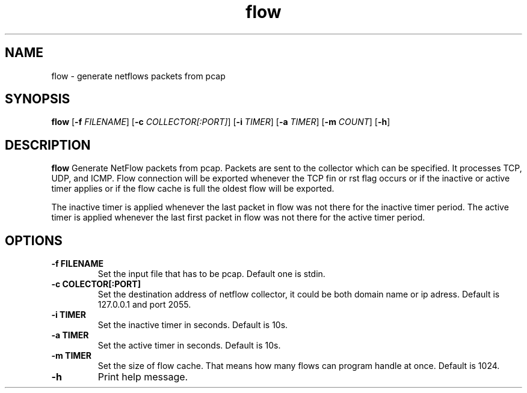 .TH flow 1 
.SH NAME
flow \- generate netflows packets from pcap 
.SH SYNOPSIS
.B flow 
[\fB\-f\fR \fIFILENAME\fR]
[\fB\-c\fR \fICOLLECTOR[:PORT]\fR]
[\fB\-i\fR \fITIMER\fR]
[\fB\-a\fR \fITIMER\fR]
[\fB\-m\fR \fICOUNT\fR]
[\fB\-h\fR\fI\fR]
.SH DESCRIPTION
.B flow 
Generate NetFlow packets from pcap. Packets are sent to the collector which can be specified. It processes TCP, UDP, and ICMP. Flow connection will be exported whenever the TCP fin or rst flag occurs or if the inactive or active timer applies or if the flow cache is full the oldest flow will be exported. 

The inactive timer is applied whenever the last packet in flow was not there for the inactive timer period. 
The active timer is applied whenever the last first packet in flow was not there for the active timer period. 
.SH OPTIONS
.TP
.BR \-f " " FILENAME\fR
Set the input file that has to be pcap. Default one is stdin.
.TP
.BR \-c " " COLECTOR[:PORT] 
Set the destination address of netflow collector, it could be both domain name or ip adress. Default is 127.0.0.1 and port 2055.
.TP
.BR \-i " " TIMER\fR
Set the inactive timer in seconds. Default is 10s.
.TP
.BR \-a " " TIMER\fR
Set the active timer in seconds. Default is 10s.
.TP
.BR \-m " " TIMER\fR
Set the size of flow cache. That means how many flows can program handle at once.  Default is 1024.
.TP
.BR \-h \fR
Print help message.
